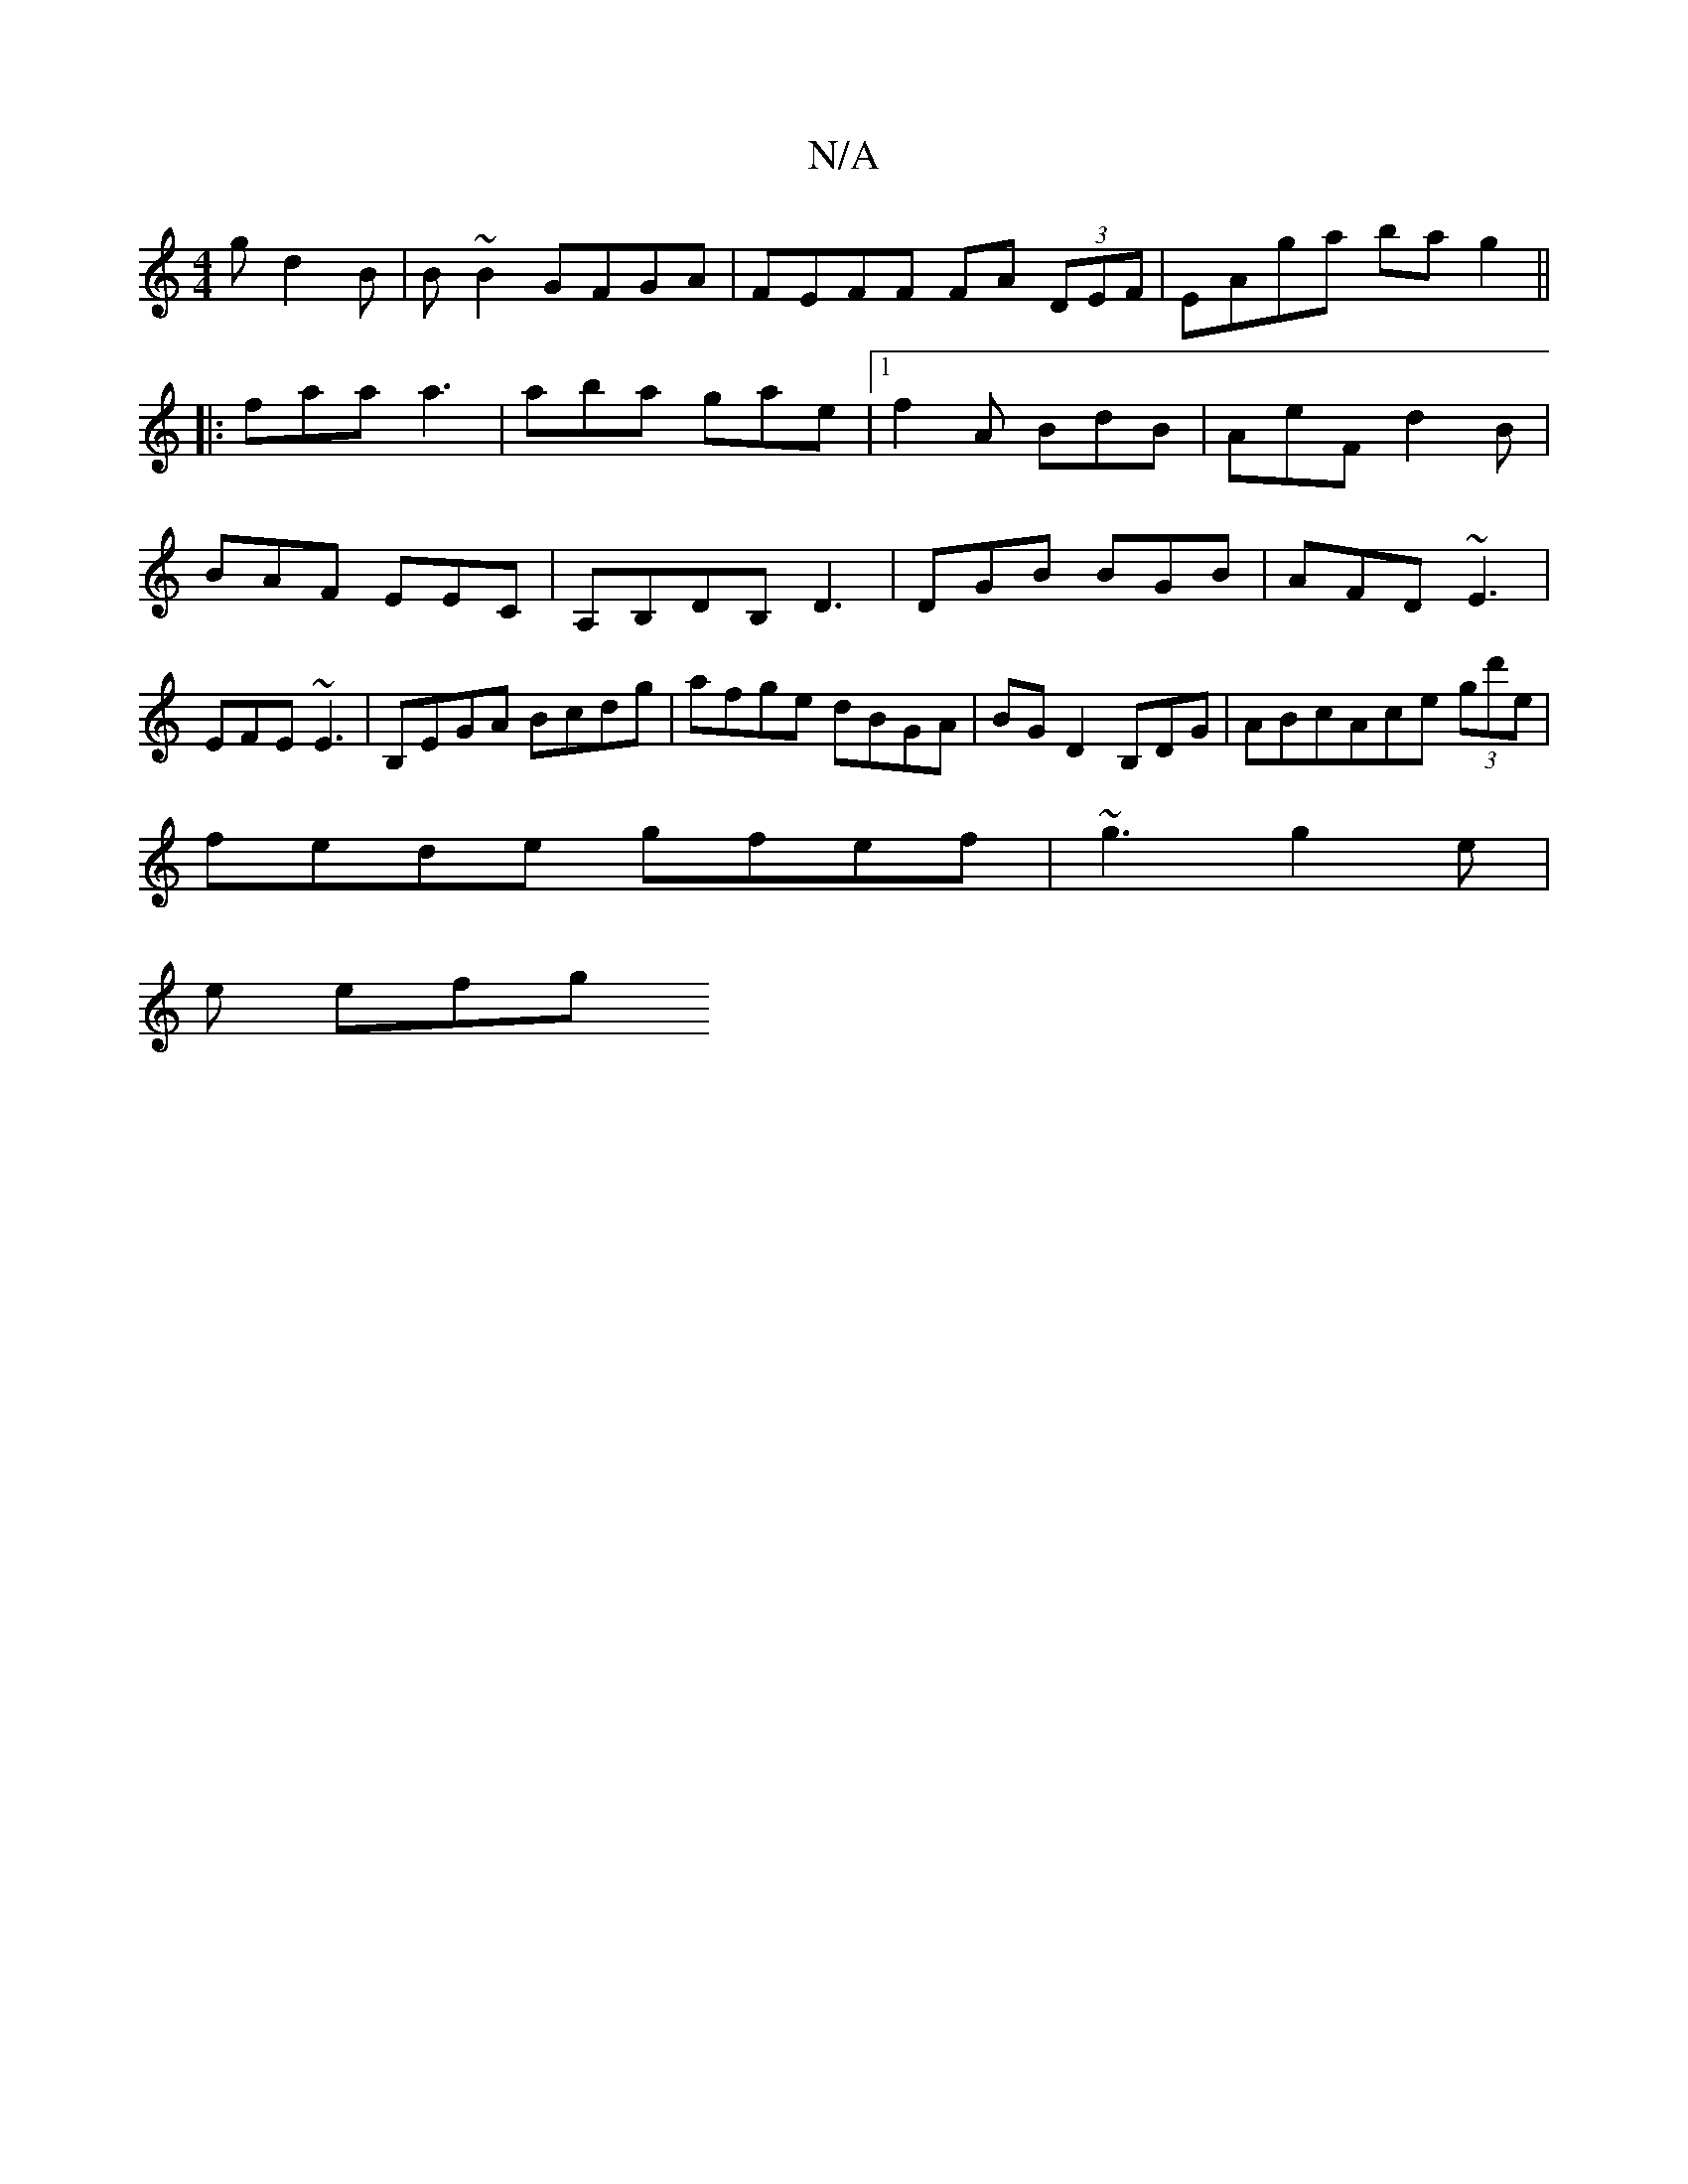 X:1
T:N/A
M:4/4
R:N/A
K:Cmajor
g d2B | B ~B2 GFGA | FEFF FA (3DEF| EAga ba g2||
|: faa a3 |aba gae|1 f2A BdB|AeF d2B|BAF EEC|A,B,DB, D3|DGB BGB|AFD ~E3|EFE ~E3|B,EGA Bcdg|afge dBGA|BG D2 B,DG|ABcAce (3gd'e|
fede gfef|~g3 g2e|
e efg